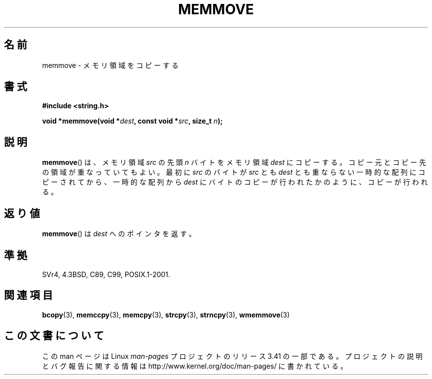.\" Copyright 1993 David Metcalfe (david@prism.demon.co.uk)
.\"
.\" Permission is granted to make and distribute verbatim copies of this
.\" manual provided the copyright notice and this permission notice are
.\" preserved on all copies.
.\"
.\" Permission is granted to copy and distribute modified versions of this
.\" manual under the conditions for verbatim copying, provided that the
.\" entire resulting derived work is distributed under the terms of a
.\" permission notice identical to this one.
.\"
.\" Since the Linux kernel and libraries are constantly changing, this
.\" manual page may be incorrect or out-of-date.  The author(s) assume no
.\" responsibility for errors or omissions, or for damages resulting from
.\" the use of the information contained herein.  The author(s) may not
.\" have taken the same level of care in the production of this manual,
.\" which is licensed free of charge, as they might when working
.\" professionally.
.\"
.\" Formatted or processed versions of this manual, if unaccompanied by
.\" the source, must acknowledge the copyright and authors of this work.
.\"
.\" References consulted:
.\"     Linux libc source code
.\"     Lewine's _POSIX Programmer's Guide_ (O'Reilly & Associates, 1991)
.\"     386BSD man pages
.\" Modified Sat Jul 24 18:49:59 1993 by Rik Faith (faith@cs.unc.edu)
.\"*******************************************************************
.\"
.\" This file was generated with po4a. Translate the source file.
.\"
.\"*******************************************************************
.TH MEMMOVE 3 1993\-04\-10 GNU "Linux Programmer's Manual"
.SH 名前
memmove \- メモリ領域をコピーする
.SH 書式
.nf
\fB#include <string.h>\fP
.sp
\fBvoid *memmove(void *\fP\fIdest\fP\fB, const void *\fP\fIsrc\fP\fB, size_t \fP\fIn\fP\fB);\fP
.fi
.SH 説明
\fBmemmove\fP()  は、メモリ領域 \fIsrc\fP の先頭 \fIn\fP バイトを メモリ領域 \fIdest\fP にコピーする。コピー元とコピー先の
領域が重なっていてもよい。 最初に \fIsrc\fP のバイトが \fIsrc\fP とも \fIdest\fP
とも重ならない一時的な配列にコピーされてから、一時的な配列から \fIdest\fP にバイトのコピーが行われたかのように、コピーが行われる。
.SH 返り値
\fBmemmove\fP()  は \fIdest\fP へのポインタを返す。
.SH 準拠
SVr4, 4.3BSD, C89, C99, POSIX.1\-2001.
.SH 関連項目
\fBbcopy\fP(3), \fBmemccpy\fP(3), \fBmemcpy\fP(3), \fBstrcpy\fP(3), \fBstrncpy\fP(3),
\fBwmemmove\fP(3)
.SH この文書について
この man ページは Linux \fIman\-pages\fP プロジェクトのリリース 3.41 の一部
である。プロジェクトの説明とバグ報告に関する情報は
http://www.kernel.org/doc/man\-pages/ に書かれている。
